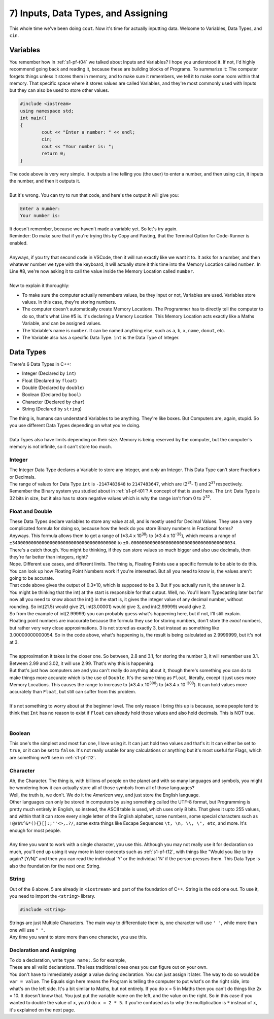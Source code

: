 .. _s1-pf-t07:

7) Inputs, Data Types, and Assigning
------------------------------------

| This whole time we've been doing ``cout``. Now it's time for actually inputting data. Welcome to Variables, Data Types, and ``cin``.

Variables
^^^^^^^^^

| You remember how in :ref:`s1-pf-t04` we talked about Inputs and Variables? I hope you understood it. If not, I'd highly recommend going back and reading it, because these are building blocks of Programs. To summarize it: The computer forgets things unless it stores them in memory, and to make sure it remembers, we tell it to make some room within that memory. That specific space where it stores values are called Variables, and they're most commonly used with Inputs but they can also be used to store other values.

.. code-block:: c++

	#include <iostream>
	using namespace std;
	int main()
	{
		cout << "Enter a number: " << endl;
		cin;
		cout << "Your number is: ";
		return 0;
	}

| The code above is very very simple. It outputs a line telling you (the user) to enter a number, and then using ``cin``, it inputs the number, and then it outputs it.
| 
| But it's wrong. You can try to run that code, and here's the output it will give you:

.. code-block:: c++

	Enter a number:
	Your number is:

| It doesn't remember, because we haven't made a variable yet. So let's try again.

.. code-block:: c++   
   :linenos:
   :emphasize-lines: 5, 7

	#include <iostream>
	using namespace std;
	int main()
	{
		int number; // This is the Variable Declaration statement
		cout << "Enter a number: " << endl;
		cin >> number;
		cout << "Your number is: " << number;
		return 0;
	}

| Reminder: Do make sure that if you're trying this by Copy and Pasting, that the Terminal Option for Code-Runner is enabled.
| 
| Anyways, if you try that second code in VSCode, then it will run exactly like we want it to. It asks for a number, and then whatever number we type with the keyboard, it will actually store it this time into the Memory Location called ``number``. In Line #8, we're now asking it to call the value inside the Memory Location called ``number``.
|
| Now to explain it thoroughly:
*    To make sure the computer actually remembers values, be they input or not, Variables are used. Variables store values. In this case, they're storing numbers.
*    The computer doesn't automatically create Memory Locations. The Programmer has to directly tell the computer to do so, that's what Line #5 is. It's declaring a Memory Location. This Memory Location acts exactly like a Maths Variable, and can be assigned values.
*    The Variable's name is ``number``. It can be named anything else, such as ``a``, ``b``, ``x``, ``name``, ``donut``, etc.
*    The Variable also has a specific Data Type. ``int`` is the Data Type of Integer.

Data Types
^^^^^^^^^^

| There's 6 Data Types in C++:
*    Integer (Declared by ``int``)
*    Float (Declared by ``float``)
*    Double (Declared by ``double``)
*    Boolean (Declared by ``bool``)
*    Character (Declared by ``char``)
*    String (Declared by ``string``)
| The thing is, humans can understand Variables to be anything. They're like boxes. But Computers are, again, stupid. So you use different Data Types depending on what you're doing.
|
| Data Types also have limits depending on their size. Memory is being reserved by the computer, but the computer's memory is not infinite, so it can't store too much.

Integer
"""""""

| The Integer Data Type declares a Variable to store any Integer, and *only* an Integer. This Data Type can't store Fractions or Decimals.
| The range of values for Data Type ``int`` is ``-2147483648`` to ``2147483647``, which are (2\ :sup:`31`\ - 1) and 2\ :sup:`31` \ respectively.
| Remember the Binary system you studied about in :ref:`s1-pf-t01`? A concept of that is used here. The ``int`` Data Type is 32 bits in size, but it also has to store negative values which is why the range isn't from 0 to 2\ :sup:`32`\.

Float and Double
""""""""""""""""

| These Data Types declare variables to store any value at all, and is mostly used for Decimal Values. They use a very complicated formula for doing so, because how the heck do you store Binary numbers in Fractional forms?
| Anyways. This formula allows them to get a range of (±3.4 x 10\ :sup:`38`\) to (±3.4 x 10\ :sup:`-38`\), which means a range of ``±340000000000000000000000000000000000000`` to ``±0.000000000000000000000000000000000000034``.
| There's a catch though. You might be thinking, if they can store values so much bigger and also use decimals, then they're far better than integers, right?
| Nope. Different use cases, and different limits. The thing is, Floating Points use a specific formula to be able to do this. You can look up how Floating Point Numbers work if you're interested. But all you need to know is, the values aren't going to be accurate.

.. code-block:: c++   
   :linenos:

	#include <iostream>
	using namespace std;
	int main()
	{
		cout << int((2.3 - 2.0) * 10) << endl;
	}

| That code above gives the output of 0.3*10, which is supposed to be 3. But if you actually run it, the answer is 2.
| You might be thinking that the int( at the start is responsible for that output. Well, no. You'll learn Typecasting later but for now all you need to know about the int() in the start is, it gives the integer value of any decimal number, without rounding. So int(21.5) would give 21, int(3.00001) would give 3, and int(2.99999) would give 2.
| So from the example of int(2.99999) you can probably guess what's happening here, but if not, I'll still explain.
| Floating point numbers are inaccurate because the formula they use for storing numbers, don't store the *exact* numbers, but rather very very close approximations. 3 is not stored as exactly 3, but instead as something like 3.00000000000054. So in the code above, what's happening is, the result is being calculated as 2.9999999, but it's not at 3.
| 
| The approximation it takes is the closer one. So between, 2.8 and 3.1, for storing the number 3, it will remember use 3.1. Between 2.99 and 3.02, it will use 2.99. That's why this is happening.
| But that's just how computers are and you can't really do anything about it, though there's something you can do to make things more accurate which is the use of ``Double``. It's the same thing as ``Float``, literally, except it just uses more Memory Locations. This causes the range to increase to (±3.4 x 10\ :sup:`308`\) to (±3.4 x 10\ :sup:`-308`\). It can hold values more accurately than ``Float``, but still can suffer from this problem.
|
| It's not something to worry about at the beginner level. The only reason I bring this up is because, some people tend to think that ``Int`` has no reason to exist if ``Float`` can already hold those values and also hold decimals. This is NOT true.
|

Boolean
"""""""

| This one's the simplest and most fun one, I love using it. It can just hold two values and that's it: It can either be set to ``true``, or it can be set to ``false``. It's not really usable for any calculations or anything but it's most useful for Flags, which are something we'll see in :ref:`s1-pf-t12`.

Character
"""""""""
| Ah, the Character. The thing is, with billions of people on the planet and with so many languages and symbols, you might be wondering how it can actually store all of those symbols from all of those languages?
| Well, the truth is, we don't. We do it the *American* way, and just store the English language.
| Other languages can only be stored in computers by using something called the UTF-8 format, but Programming is pretty much entirely in English, so instead, the ASCII table is used, which uses only 8 bits. That gives it upto 255 values, and within that it can store every single letter of the English alphabet, some numbers, some special characters such as ``!@#$%^&*(){}[]:;"'<>,.?/``, some extra things like Escape Sequences ``\t, \n, \\, \", etc``, and more. It's enough for most people.
| 
| Any time you want to work with a single character, you use this. Although you may not really use it for declaration so much, you'll end up using it way more in later concepts such as :ref:`s1-pf-t12`, with things like "Would you like to try again? [Y/N]" and then you can read the individual 'Y' or the individual 'N' if the person presses them. This Data Type is also the foundation for the next one: String.

String
""""""

| Out of the 6 above, 5 are already in ``<iostream>`` and part of the foundation of C++. String is the odd one out. To use it, you need to import the ``<string>`` library.

.. code-block:: c++

	#include <string>

| Strings are just Multiple Characters. The main way to differentiate them is, one character will use ``' '``, while more than one will use ``" "``.
| Any time you want to store more than one character, you use this.

Declaration and Assigning
"""""""""""""""""""""""""

| To do a declaration, write ``type name;``. So for example,

.. code-block:: c++
   :linenos:

	int a;	
	int a = 2;
	float num;	
	float num1 = 2;
	double num2 = 3.5
	bool isEven = false;;
	char c = 'p';
	string a, b, c;
	string name = "John Cena";
	int a = 2, b = 3, c = 4;

| These are all valid declarations. The less traditional ones ones you can figure out on your own.
| You don't have to immediately assign a value during declaration. You can just assign it later. The way to do so would be ``var = value``. The Equals sign here means the Program is telling the computer to put what's on the right side, into what's on the left side. It's a bit similar to Maths, but not entirely. If you do x = 5 in Maths then you can't do things like 2x = 10. It doesn't know that. You just put the variable name on the left, and the value on the right. So in this case if you wanted to double the value of ``x``, you'd do ``x = 2 * 5``. If you're confused as to why the multiplication is ``*`` instead of ``x``, it's explained on the next page.
